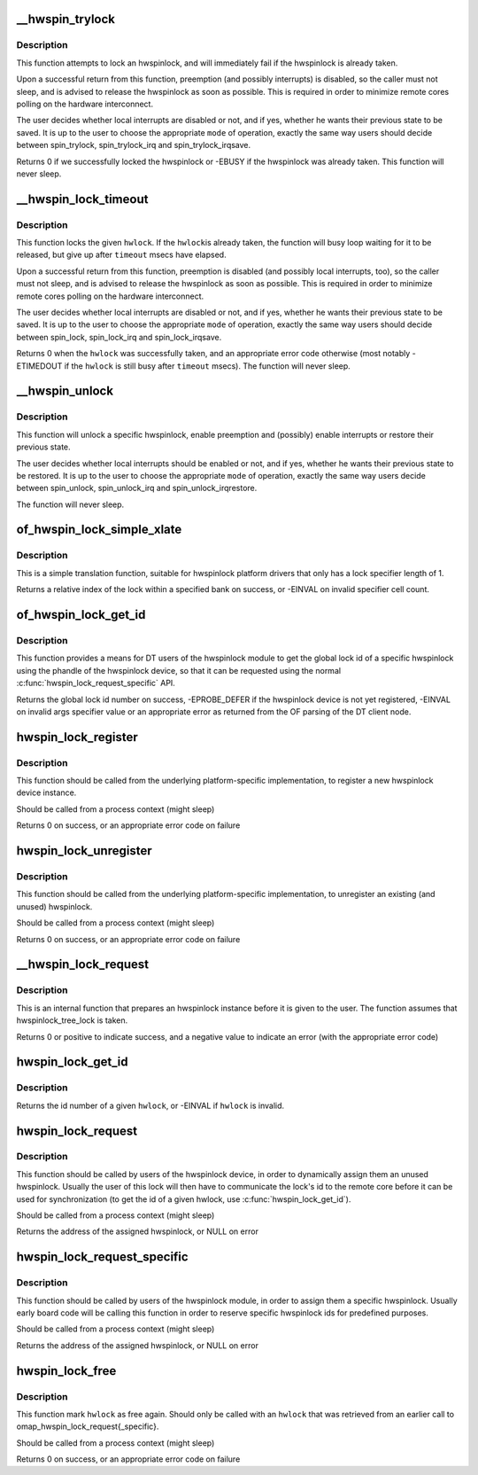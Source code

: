 .. -*- coding: utf-8; mode: rst -*-
.. src-file: drivers/hwspinlock/hwspinlock_core.c

.. _`__hwspin_trylock`:

__hwspin_trylock
================

.. c:function:: int __hwspin_trylock(struct hwspinlock *hwlock, int mode, unsigned long *flags)

    attempt to lock a specific hwspinlock

    :param struct hwspinlock \*hwlock:
        an hwspinlock which we want to trylock

    :param int mode:
        controls whether local interrupts are disabled or not

    :param unsigned long \*flags:
        a pointer where the caller's interrupt state will be saved at (if
        requested)

.. _`__hwspin_trylock.description`:

Description
-----------

This function attempts to lock an hwspinlock, and will immediately
fail if the hwspinlock is already taken.

Upon a successful return from this function, preemption (and possibly
interrupts) is disabled, so the caller must not sleep, and is advised to
release the hwspinlock as soon as possible. This is required in order to
minimize remote cores polling on the hardware interconnect.

The user decides whether local interrupts are disabled or not, and if yes,
whether he wants their previous state to be saved. It is up to the user
to choose the appropriate \ ``mode``\  of operation, exactly the same way users
should decide between spin_trylock, spin_trylock_irq and
spin_trylock_irqsave.

Returns 0 if we successfully locked the hwspinlock or -EBUSY if
the hwspinlock was already taken.
This function will never sleep.

.. _`__hwspin_lock_timeout`:

__hwspin_lock_timeout
=====================

.. c:function:: int __hwspin_lock_timeout(struct hwspinlock *hwlock, unsigned int to, int mode, unsigned long *flags)

    lock an hwspinlock with timeout limit

    :param struct hwspinlock \*hwlock:
        the hwspinlock to be locked

    :param unsigned int to:
        *undescribed*

    :param int mode:
        mode which controls whether local interrupts are disabled or not

    :param unsigned long \*flags:
        a pointer to where the caller's interrupt state will be saved at (if
        requested)

.. _`__hwspin_lock_timeout.description`:

Description
-----------

This function locks the given \ ``hwlock``\ . If the \ ``hwlock``\ 
is already taken, the function will busy loop waiting for it to
be released, but give up after \ ``timeout``\  msecs have elapsed.

Upon a successful return from this function, preemption is disabled
(and possibly local interrupts, too), so the caller must not sleep,
and is advised to release the hwspinlock as soon as possible.
This is required in order to minimize remote cores polling on the
hardware interconnect.

The user decides whether local interrupts are disabled or not, and if yes,
whether he wants their previous state to be saved. It is up to the user
to choose the appropriate \ ``mode``\  of operation, exactly the same way users
should decide between spin_lock, spin_lock_irq and spin_lock_irqsave.

Returns 0 when the \ ``hwlock``\  was successfully taken, and an appropriate
error code otherwise (most notably -ETIMEDOUT if the \ ``hwlock``\  is still
busy after \ ``timeout``\  msecs). The function will never sleep.

.. _`__hwspin_unlock`:

__hwspin_unlock
===============

.. c:function:: void __hwspin_unlock(struct hwspinlock *hwlock, int mode, unsigned long *flags)

    unlock a specific hwspinlock

    :param struct hwspinlock \*hwlock:
        it is a bug
        to call unlock on a \ ``hwlock``\  that is already unlocked.

    :param int mode:
        controls whether local interrupts needs to be restored or not

    :param unsigned long \*flags:
        previous caller's interrupt state to restore (if requested)

.. _`__hwspin_unlock.description`:

Description
-----------

This function will unlock a specific hwspinlock, enable preemption and
(possibly) enable interrupts or restore their previous state.

The user decides whether local interrupts should be enabled or not, and
if yes, whether he wants their previous state to be restored. It is up
to the user to choose the appropriate \ ``mode``\  of operation, exactly the
same way users decide between spin_unlock, spin_unlock_irq and
spin_unlock_irqrestore.

The function will never sleep.

.. _`of_hwspin_lock_simple_xlate`:

of_hwspin_lock_simple_xlate
===========================

.. c:function:: int of_hwspin_lock_simple_xlate(const struct of_phandle_args *hwlock_spec)

    translate hwlock_spec to return a lock id

    :param const struct of_phandle_args \*hwlock_spec:
        hwlock specifier as found in the device tree

.. _`of_hwspin_lock_simple_xlate.description`:

Description
-----------

This is a simple translation function, suitable for hwspinlock platform
drivers that only has a lock specifier length of 1.

Returns a relative index of the lock within a specified bank on success,
or -EINVAL on invalid specifier cell count.

.. _`of_hwspin_lock_get_id`:

of_hwspin_lock_get_id
=====================

.. c:function:: int of_hwspin_lock_get_id(struct device_node *np, int index)

    get lock id for an OF phandle-based specific lock

    :param struct device_node \*np:
        device node from which to request the specific hwlock

    :param int index:
        index of the hwlock in the list of values

.. _`of_hwspin_lock_get_id.description`:

Description
-----------

This function provides a means for DT users of the hwspinlock module to
get the global lock id of a specific hwspinlock using the phandle of the
hwspinlock device, so that it can be requested using the normal
\ :c:func:`hwspin_lock_request_specific`\  API.

Returns the global lock id number on success, -EPROBE_DEFER if the hwspinlock
device is not yet registered, -EINVAL on invalid args specifier value or an
appropriate error as returned from the OF parsing of the DT client node.

.. _`hwspin_lock_register`:

hwspin_lock_register
====================

.. c:function:: int hwspin_lock_register(struct hwspinlock_device *bank, struct device *dev, const struct hwspinlock_ops *ops, int base_id, int num_locks)

    register a new hw spinlock device

    :param struct hwspinlock_device \*bank:
        the hwspinlock device, which usually provides numerous hw locks

    :param struct device \*dev:
        the backing device

    :param const struct hwspinlock_ops \*ops:
        hwspinlock handlers for this device

    :param int base_id:
        id of the first hardware spinlock in this bank

    :param int num_locks:
        number of hwspinlocks provided by this device

.. _`hwspin_lock_register.description`:

Description
-----------

This function should be called from the underlying platform-specific
implementation, to register a new hwspinlock device instance.

Should be called from a process context (might sleep)

Returns 0 on success, or an appropriate error code on failure

.. _`hwspin_lock_unregister`:

hwspin_lock_unregister
======================

.. c:function:: int hwspin_lock_unregister(struct hwspinlock_device *bank)

    unregister an hw spinlock device

    :param struct hwspinlock_device \*bank:
        the hwspinlock device, which usually provides numerous hw locks

.. _`hwspin_lock_unregister.description`:

Description
-----------

This function should be called from the underlying platform-specific
implementation, to unregister an existing (and unused) hwspinlock.

Should be called from a process context (might sleep)

Returns 0 on success, or an appropriate error code on failure

.. _`__hwspin_lock_request`:

__hwspin_lock_request
=====================

.. c:function:: int __hwspin_lock_request(struct hwspinlock *hwlock)

    tag an hwspinlock as used and power it up

    :param struct hwspinlock \*hwlock:
        *undescribed*

.. _`__hwspin_lock_request.description`:

Description
-----------

This is an internal function that prepares an hwspinlock instance
before it is given to the user. The function assumes that
hwspinlock_tree_lock is taken.

Returns 0 or positive to indicate success, and a negative value to
indicate an error (with the appropriate error code)

.. _`hwspin_lock_get_id`:

hwspin_lock_get_id
==================

.. c:function:: int hwspin_lock_get_id(struct hwspinlock *hwlock)

    retrieve id number of a given hwspinlock

    :param struct hwspinlock \*hwlock:
        a valid hwspinlock instance

.. _`hwspin_lock_get_id.description`:

Description
-----------

Returns the id number of a given \ ``hwlock``\ , or -EINVAL if \ ``hwlock``\  is invalid.

.. _`hwspin_lock_request`:

hwspin_lock_request
===================

.. c:function:: struct hwspinlock *hwspin_lock_request( void)

    request an hwspinlock

    :param  void:
        no arguments

.. _`hwspin_lock_request.description`:

Description
-----------

This function should be called by users of the hwspinlock device,
in order to dynamically assign them an unused hwspinlock.
Usually the user of this lock will then have to communicate the lock's id
to the remote core before it can be used for synchronization (to get the
id of a given hwlock, use \ :c:func:`hwspin_lock_get_id`\ ).

Should be called from a process context (might sleep)

Returns the address of the assigned hwspinlock, or NULL on error

.. _`hwspin_lock_request_specific`:

hwspin_lock_request_specific
============================

.. c:function:: struct hwspinlock *hwspin_lock_request_specific(unsigned int id)

    request for a specific hwspinlock

    :param unsigned int id:
        index of the specific hwspinlock that is requested

.. _`hwspin_lock_request_specific.description`:

Description
-----------

This function should be called by users of the hwspinlock module,
in order to assign them a specific hwspinlock.
Usually early board code will be calling this function in order to
reserve specific hwspinlock ids for predefined purposes.

Should be called from a process context (might sleep)

Returns the address of the assigned hwspinlock, or NULL on error

.. _`hwspin_lock_free`:

hwspin_lock_free
================

.. c:function:: int hwspin_lock_free(struct hwspinlock *hwlock)

    free a specific hwspinlock

    :param struct hwspinlock \*hwlock:
        the specific hwspinlock to free

.. _`hwspin_lock_free.description`:

Description
-----------

This function mark \ ``hwlock``\  as free again.
Should only be called with an \ ``hwlock``\  that was retrieved from
an earlier call to omap_hwspin_lock_request{_specific}.

Should be called from a process context (might sleep)

Returns 0 on success, or an appropriate error code on failure

.. This file was automatic generated / don't edit.

